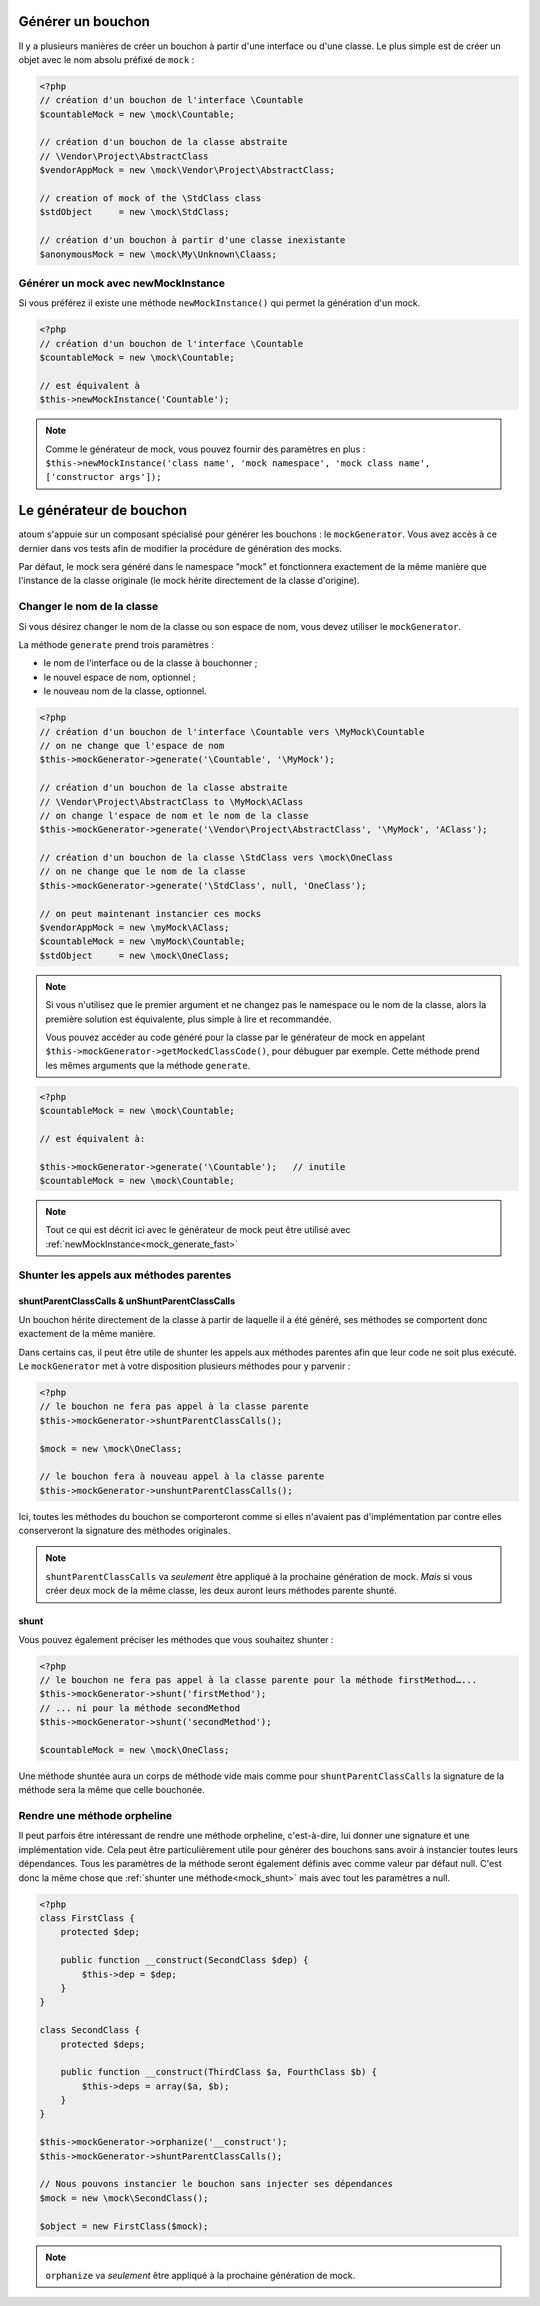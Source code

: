 
.. _mock_generate_one:

Générer un bouchon
***************

Il y a plusieurs manières de créer un bouchon à partir d'une interface ou d'une classe. Le plus simple est de créer un
objet avec le nom absolu préfixé de ``mock`` :

.. code-block:: php

   <?php
   // création d'un bouchon de l'interface \Countable
   $countableMock = new \mock\Countable;

   // création d'un bouchon de la classe abstraite
   // \Vendor\Project\AbstractClass
   $vendorAppMock = new \mock\Vendor\Project\AbstractClass;

   // creation of mock of the \StdClass class
   $stdObject     = new \mock\StdClass;

   // création d'un bouchon à partir d'une classe inexistante
   $anonymousMock = new \mock\My\Unknown\Claass;

.. _mock_generate_fast:

Générer un mock avec newMockInstance
====================================

Si vous préférez il existe une méthode ``newMockInstance()`` qui permet la génération d'un mock.

.. code-block:: php

   <?php
   // création d'un bouchon de l'interface \Countable
   $countableMock = new \mock\Countable;

   // est équivalent à
   $this->newMockInstance('Countable');

.. note::
	Comme le générateur de mock, vous pouvez fournir des paramètres en plus : ``$this->newMockInstance('class name', 'mock namespace', 'mock class name', ['constructor args']);``




.. _mock_generator:

Le générateur de bouchon
************************

atoum s'appuie sur un composant spécialisé pour générer les bouchons : le ``mockGenerator``.
Vous avez accès à ce dernier dans vos tests afin de modifier la procédure de génération des mocks.

Par défaut, le mock sera généré dans le namespace "mock" et fonctionnera exactement de la même manière que
l'instance de la classe originale (le mock hérite directement de la classe d'origine).

.. _mock_change_name:

Changer le nom de la classe
===========================

Si vous désirez changer le nom de la classe ou son espace de nom, vous devez utiliser le ``mockGenerator``.

La méthode ``generate`` prend trois paramètres :

* le nom de l'interface ou de la classe à bouchonner ;
* le nouvel espace de nom, optionnel ;
* le nouveau nom de la classe, optionnel.

.. code-block:: php

   <?php
   // création d'un bouchon de l'interface \Countable vers \MyMock\Countable
   // on ne change que l'espace de nom
   $this->mockGenerator->generate('\Countable', '\MyMock');

   // création d'un bouchon de la classe abstraite
   // \Vendor\Project\AbstractClass to \MyMock\AClass
   // on change l'espace de nom et le nom de la classe
   $this->mockGenerator->generate('\Vendor\Project\AbstractClass', '\MyMock', 'AClass');

   // création d'un bouchon de la classe \StdClass vers \mock\OneClass
   // on ne change que le nom de la classe
   $this->mockGenerator->generate('\StdClass', null, 'OneClass');

   // on peut maintenant instancier ces mocks
   $vendorAppMock = new \myMock\AClass;
   $countableMock = new \myMock\Countable;
   $stdObject     = new \mock\OneClass;

.. note::
	Si vous n'utilisez que le premier argument et ne changez pas le namespace ou le nom de la classe,
	alors la première solution est équivalente, plus simple à lire et recommandée.

	Vous pouvez accéder au code généré pour la classe par le générateur de mock en appelant
	``$this->mockGenerator->getMockedClassCode()``, pour débuguer par exemple. Cette
	méthode prend les mêmes arguments que la méthode ``generate``.

.. code-block:: php

   <?php
   $countableMock = new \mock\Countable;

   // est équivalent à:

   $this->mockGenerator->generate('\Countable');   // inutile
   $countableMock = new \mock\Countable;

.. note::
	Tout ce qui est décrit ici avec le générateur de mock peut être utilisé avec :ref:`newMockInstance<mock_generate_fast>`

.. _mock_shunt_parent_methods:

Shunter les appels aux méthodes parentes
========================================

.. _mock_shuntParentClassCalls:

shuntParentClassCalls & unShuntParentClassCalls
-----------------------------------------------

Un bouchon hérite directement de la classe à partir de laquelle il a été généré, ses méthodes se comportent donc exactement de la même manière.

Dans certains cas, il peut être utile de shunter les appels aux méthodes parentes afin que leur code ne soit plus exécuté.
Le ``mockGenerator`` met à votre disposition plusieurs méthodes pour y parvenir :

.. code-block:: php

   <?php
   // le bouchon ne fera pas appel à la classe parente
   $this->mockGenerator->shuntParentClassCalls();

   $mock = new \mock\OneClass;

   // le bouchon fera à nouveau appel à la classe parente
   $this->mockGenerator->unshuntParentClassCalls();

Ici, toutes les méthodes du bouchon se comporteront comme si elles n'avaient pas d'implémentation par contre elles conserveront la signature des méthodes originales.

.. note::
	``shuntParentClassCalls`` va *seulement* être appliqué à la prochaine génération de mock. *Mais* si vous créer deux mock de la même classe,
	les deux auront leurs méthodes parente shunté.


.. _mock_shunt:

shunt
-----

Vous pouvez également préciser les méthodes que vous souhaitez shunter :

.. code-block:: php

   <?php
   // le bouchon ne fera pas appel à la classe parente pour la méthode firstMethod…...
   $this->mockGenerator->shunt('firstMethod');
   // ... ni pour la méthode secondMethod
   $this->mockGenerator->shunt('secondMethod');

   $countableMock = new \mock\OneClass;

Une méthode shuntée aura un corps de méthode vide mais comme pour ``shuntParentClassCalls`` la signature de la méthode sera la même que celle bouchonée.

.. _mock_orphan_method:

Rendre une méthode orpheline
============================

Il peut parfois être intéressant de rendre une méthode orpheline, c'est-à-dire, lui donner une signature et une implémentation vide. Cela peut être
particulièrement utile pour générer des bouchons sans avoir à instancier toutes leurs dépendances. Tous les paramètres de la méthode seront également définis
avec comme valeur par défaut null. C'est donc la même chose que :ref:`shunter une méthode<mock_shunt>` mais avec tout les paramètres a null.

.. code-block:: php

   <?php
   class FirstClass {
       protected $dep;

       public function __construct(SecondClass $dep) {
           $this->dep = $dep;
       }
   }

   class SecondClass {
       protected $deps;

       public function __construct(ThirdClass $a, FourthClass $b) {
           $this->deps = array($a, $b);
       }
   }

   $this->mockGenerator->orphanize('__construct');
   $this->mockGenerator->shuntParentClassCalls();

   // Nous pouvons instancier le bouchon sans injecter ses dépendances
   $mock = new \mock\SecondClass();

   $object = new FirstClass($mock);

.. note::
	``orphanize`` va *seulement* être appliqué à la prochaine génération de mock.
